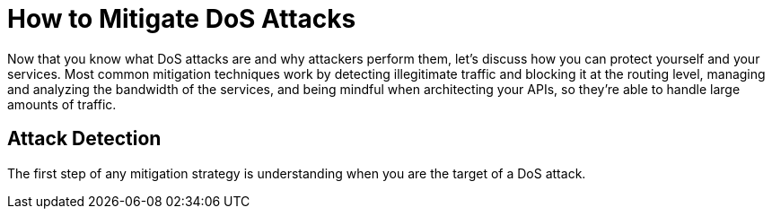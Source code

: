 = How to Mitigate DoS Attacks

Now that you know what DoS attacks are and why attackers perform them,
let's discuss how you can protect yourself and your services.
Most common mitigation techniques work by detecting illegitimate traffic and blocking it at the routing level,
managing and analyzing the bandwidth of the services, and being mindful when architecting your APIs,
so they're able to handle large amounts of traffic.

== Attack Detection

The first step of any mitigation strategy is understanding when you are the target of a DoS attack.
